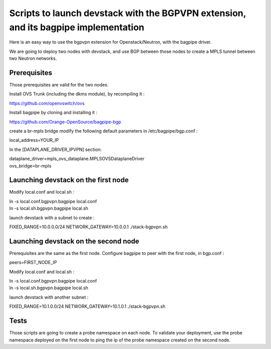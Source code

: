 Scripts to launch devstack with the BGPVPN extension, and its bagpipe implementation
====================================================================================

Here is an easy way to use the bgpvpn extension for Openstack/Neutron,
with the bagpipe driver.

We are going to deploy two nodes with devstack, and use BGP between those nodes
to create a MPLS tunnel between two Neutron networks.

Prerequisites
-------------

Those prerequisites are valid for the two nodes.

Install OVS Trunk (including the dkms module), by recompiling it :

https://github.com/openvswitch/ovs

Install bagpipe by cloning and installing it :

https://github.com/Orange-OpenSource/bagpipe-bgp

create a br-mpls bridge
modify the following default parameters in /etc/bagpipe/bgp.conf :

| local_address=YOUR_IP

In the [DATAPLANE_DRIVER_IPVPN] section:

| dataplane_driver=mpls_ovs_dataplane.MPLSOVSDataplaneDriver
| ovs_bridge=br-mpls


Launching devstack on the first node
------------------------------------

Modify local.conf and local.sh :

| ln -s local.conf.bgpvpn.bagpipe local.conf
| ln -s local.sh.bgpvpn.bagpipe local.sh


launch devstack with a subnet to create :

FIXED_RANGE=10.0.0.0/24 NETWORK_GATEWAY=10.0.0.1 ./stack-bgpvpn.sh

Launching devstack on the second node
-------------------------------------

Prerequisites are the same as the first node.
Configure bagpipe to peer with the first node, in bgp.conf :

peers=FIRST_NODE_IP

Modify local.conf and local.sh :

| ln -s local.conf.bgpvpn.bagpipe local.conf
| ln -s local.sh.bgpvpn.bagpipe local.sh


launch devstack with another subnet :

FIXED_RANGE=10.1.0.0/24 NETWORK_GATEWAY=10.1.0.1 ./stack-bgpvpn.sh

Tests
-----

Those scripts are going to create a probe namespace on each node.
To validate your deployment, use the probe namespace deployed on the first node
to ping the ip of the probe namespace created on the second node.
